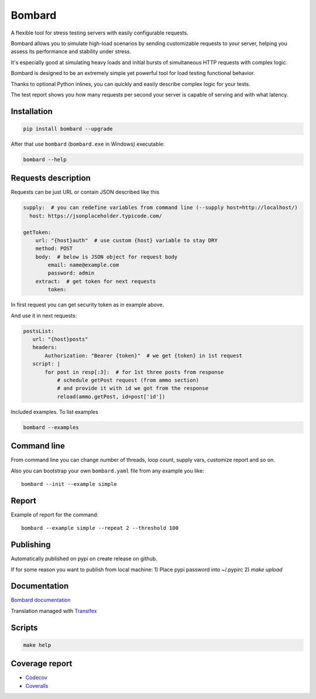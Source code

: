 Bombard
=======

|made_with_python| |build_status| |coverage| |upload_pip| |pypi_version| |pypi_license| |readthedocs|

A flexible tool for stress testing servers with easily configurable requests.

Bombard allows you to simulate high-load scenarios by sending customizable requests
to your server, helping you assess its performance and stability under stress.

It's especially good at simulating heavy loads and initial bursts of
simultaneous HTTP requests with complex logic.

Bombard is designed to be an extremely simple yet powerful tool for
load testing functional behavior.

Thanks to optional Python inlines, you can quickly and easily describe
complex logic for your tests.

The test report shows you how many requests per second your server
is capable of serving and with what latency.

Installation
------------

.. code-block:: bash

    pip install bombard --upgrade

After that use ``bombard`` (``bombard.exe`` in Windows) executable:

.. code-block:: bash

    bombard --help

Requests description
--------------------

Requests can be just URL or contain JSON described like this

.. code-block:: yaml

    supply:  # you can redefine variables from command line (--supply host=http://localhost/)
      host: https://jsonplaceholder.typicode.com/

    getToken:
        url: "{host}auth"  # use custom {host} variable to stay DRY
        method: POST
        body:  # below is JSON object for request body
            email: name@example.com
            password: admin
        extract:  # get token for next requests
            token:

In first request you can get security token as in example above.

And use it in next requests:

.. code-block:: yaml

     postsList:
        url: "{host}posts"
        headers:
            Authorization: "Bearer {token}"  # we get {token} in 1st request
        script: |
            for post in resp[:3]:  # for 1st three posts from response
                # schedule getPost request (from ammo section)
                # and provide it with id we got from the response
                reload(ammo.getPost, id=post['id'])

Included examples. To list examples

.. code-block:: bash

    bombard --examples

Command line
------------

From command line you can change number of threads, loop count,
supply vars, customize report and so on.

Also you can bootstrap your own ``bombard.yaml`` file from any example you
like::

    bombard --init --example simple

Report
------

Example of report for the command::

    bombard --example simple --repeat 2 --threshold 100

.. image:: https://github.com/andgineer/bombard/blob/master/docs/_static/simple_stdout.png?raw=true

Publishing
----------

Automatically published on pypi on create release on github.

If for some reason you want to publish from local machine:
1) Place pypi password into ~/.pypirc
2) `make upload`

Documentation
-------------
`Bombard documentation <https://bombard.sorokin.engineer/en/latest/>`_

Translation managed with `Transifex <https://www.transifex.com/masterAndrey/bombard/translate>`_

Scripts
-------
.. code-block:: bash

    make help

Coverage report
---------------
* `Codecov <https://app.codecov.io/gh/andgineer/bombard/tree/master/bombard>`_
* `Coveralls <https://coveralls.io/github/andgineer/bombard>`_

.. |build_status| image:: https://github.com/andgineer/bombard/workflows/ci/badge.svg
    :target: https://github.com/andgineer/bombard/actions
    :alt: Latest release

.. |coverage| image:: https://raw.githubusercontent.com/andgineer/bombard/python-coverage-comment-action-data/badge.svg
    :target: https://htmlpreview.github.io/?https://github.com/andgineer/bombard/blob/python-coverage-comment-action-data/htmlcov/index.html
    :alt: Coverage

.. |upload_pip| image:: https://github.com/andgineer/bombard/workflows/Upload%20Python%20Package/badge.svg
    :target: https://github.com/andgineer/bombard/actions
    :alt: Pip upload

.. |pypi_version| image:: https://img.shields.io/pypi/v/bombard.svg?style=flat-square
    :target: https://pypi.org/p/bombard
    :alt: Latest release

.. |pypi_license| image:: https://img.shields.io/pypi/l/bombard.svg?style=flat-square
    :target: https://pypi.python.org/pypi/bombard
    :alt: MIT license

.. |readthedocs| image:: https://readthedocs.org/projects/bombard/badge/?version=latest
    :target: https://bombard.readthedocs.io/en/latest/?badge=latest
    :alt: Documentation Status

.. |made_with_python| image:: https://img.shields.io/badge/Made%20with-Python-1f425f.svg
    :target: https://www.python.org/
    :alt: Made with Python
